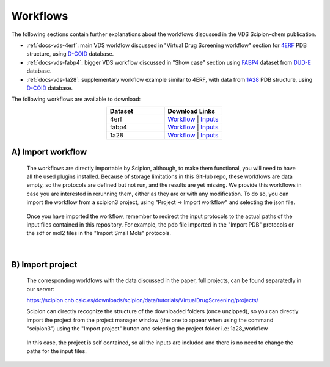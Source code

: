 Workflows
###############################################################

The following sections contain further explanations about the workflows discussed in the VDS Scipion-chem publication.

- :ref:`docs-vds-4erf`: main VDS workflow discussed in "Virtual Drug Screening workflow" section for `4ERF <https://www.rcsb.org/structure/4ERF>`_ PDB structure, using `D-COID <https://data.mendeley.com/datasets/8czn4rxz68/1>`_ database.
- :ref:`docs-vds-fabp4`: bigger VDS workflow discussed in "Show case" section using `FABP4 <https://dude.docking.org/targets/fabp4>`_ dataset from `DUD-E <https://dude.docking.org/>`_ database.
- :ref:`docs-vds-1a28`: supplementary workflow example similar to 4ERF, with data from `1A28 <https://www.rcsb.org/structure/1A28>`_ PDB structure, using `D-COID <https://data.mendeley.com/datasets/8czn4rxz68/1>`_ database.

The following workflows are available to download:

.. list-table::
   :widths: 50 50
   :header-rows: 1
   :align: center

   * - Dataset
     - Download Links
   * - 4erf
     - `Workflow <path/to/your/workflow2>`_ | `Inputs <path/to/your/data2>`_
   * - fabp4
     - `Workflow <path/to/your/workflow3>`_ | `Inputs <path/to/your/data3>`_
   * - 1a28
     - `Workflow </_static/datasets/scipion-chem_vds/workflows/1a28/workflow.json>`_ | `Inputs <path/to/your/data1>`_

A) **Import workflow**
~~~~~~~~~~~~~~~~~~~~~~~~~~
      The workflows are directly importable by Scipion, although, to make them functional, you will need to have all the used plugins installed.
      Because of storage limitations in this GitHub repo, these workflows are data empty, so the protocols are defined but 
      not run, and the results are yet missing. We provide this workflows in case you are interested in rerunning them, either 
      as they are or with any modification.
      To do so, you can import the workflow from a scipion3 project, using "Project -> Import workflow" and selecting the json file.
      
      .. figure:: ../../../_static/images/publications/scipion-chem_vds/importWorkflow.png
         :alt: import workflow

      Once you have imported the workflow, remember to redirect the input protocols to the actual paths of the input files contained in this repository.
      For example, the pdb file imported in the "Import PDB" protocols or the sdf or mol2 files in the "Import Small Mols" protocols.

|

B) **Import project**
~~~~~~~~~~~~~~~~~~~~~~~~~~
      The corresponding workflows with the data discussed in the paper, full projects, can be found separatedly in our server:
      
      https://scipion.cnb.csic.es/downloads/scipion/data/tutorials/VirtualDrugScreening/projects/
      
      Scipion can directly recognize the structure of the downloaded folders (once unzipped), so you can directly import the project
      from the project manager window (the one to appear when using the command "scipion3") using the "Import project" button and
      selecting the project folder i.e: 1a28_workflow
      
      .. figure:: ../../../_static/images/publications/scipion-chem_vds/importProject.png
         :alt: import project

      In this case, the project is self contained, so all the inputs are included and there is no need to change the paths for the input files.
